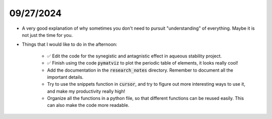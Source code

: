 09/27/2024
==========

- A very good explanation of why sometimes you don't need to pursuit "understanding" of everything. Maybe it is not just the time for you.

.. youtube:: hzXZ4-KzBLs
    :width: 600px
    :align: center

- Things that I would like to do in the afternoon:

    - ✅ Edit the code for the synegistic and antagnistic effect in aqueous stability project. 
    - ✅ Finish using the code :code:`pymatviz` to plot the periodic table of elements, it looks really cool!
    - Add the documentation in the :code:`research_notes` directory. Remember to document all the important details.
    - Try to use the snippets function in :code:`cursor`, and try to figure out more interesting ways to use it, and make my productivity really high!
    - Organize all the functions in a python file, so that different functions can be reused easily. This can also make the code more readable.